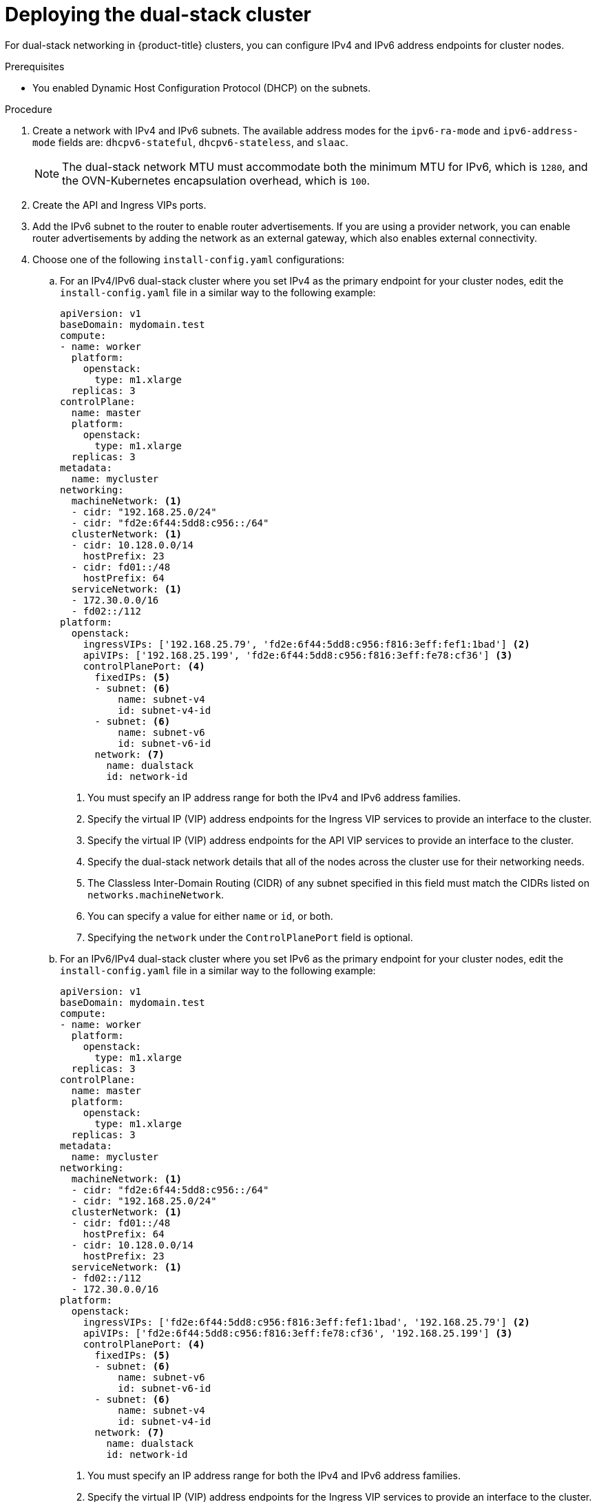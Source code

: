 // Module included in the following assemblies:
//
// * installing/installing_openstack/installing-openstack-installer-custom.adoc

:_mod-docs-content-type: PROCEDURE
[id="install-osp-deploy-dualstack_{context}"]
= Deploying the dual-stack cluster

For dual-stack networking in {product-title} clusters, you can configure IPv4 and IPv6 address endpoints for cluster nodes. 

.Prerequisites

* You enabled Dynamic Host Configuration Protocol (DHCP) on the subnets.

.Procedure

. Create a network with IPv4 and IPv6 subnets. The available address modes for the `ipv6-ra-mode` and `ipv6-address-mode` fields are: `dhcpv6-stateful`, `dhcpv6-stateless`, and `slaac`.
+
[NOTE]
====
The dual-stack network MTU must accommodate both the minimum MTU for IPv6, which is `1280`, and the OVN-Kubernetes encapsulation overhead, which is `100`.
====
+

. Create the API and Ingress VIPs ports.

. Add the IPv6 subnet to the router to enable router advertisements. If you are using a provider network, you can enable router advertisements by adding the network as an external gateway, which also enables external connectivity.

. Choose one of the following `install-config.yaml` configurations:
+
.. For an IPv4/IPv6 dual-stack cluster where you set IPv4 as the primary endpoint for your cluster nodes, edit the `install-config.yaml` file in a similar way to the following example:
+
[source,yaml]
----
apiVersion: v1
baseDomain: mydomain.test
compute:
- name: worker
  platform:
    openstack:
      type: m1.xlarge
  replicas: 3
controlPlane:
  name: master
  platform:
    openstack:
      type: m1.xlarge
  replicas: 3
metadata:
  name: mycluster
networking:
  machineNetwork: <1>
  - cidr: "192.168.25.0/24"
  - cidr: "fd2e:6f44:5dd8:c956::/64"
  clusterNetwork: <1>
  - cidr: 10.128.0.0/14
    hostPrefix: 23
  - cidr: fd01::/48
    hostPrefix: 64
  serviceNetwork: <1>
  - 172.30.0.0/16
  - fd02::/112
platform:
  openstack:
    ingressVIPs: ['192.168.25.79', 'fd2e:6f44:5dd8:c956:f816:3eff:fef1:1bad'] <2>
    apiVIPs: ['192.168.25.199', 'fd2e:6f44:5dd8:c956:f816:3eff:fe78:cf36'] <3>
    controlPlanePort: <4>
      fixedIPs: <5>
      - subnet: <6>
          name: subnet-v4
          id: subnet-v4-id
      - subnet: <6>
          name: subnet-v6
          id: subnet-v6-id
      network: <7>
        name: dualstack
        id: network-id
----
<1> You must specify an IP address range for both the IPv4 and IPv6 address families.
<2> Specify the virtual IP (VIP) address endpoints for the Ingress VIP services to provide an interface to the cluster.
<3> Specify the virtual IP (VIP) address endpoints for the API VIP services to provide an interface to the cluster.
<4> Specify the dual-stack network details that all of the nodes across the cluster use for their networking needs.
<5> The Classless Inter-Domain Routing (CIDR) of any subnet specified in this field must match the CIDRs listed on `networks.machineNetwork`.
<6> You can specify a value for either `name` or `id`, or both.
<7> Specifying the `network` under the `ControlPlanePort` field is optional.
+
.. For an IPv6/IPv4 dual-stack cluster where you set IPv6 as the primary endpoint for your cluster nodes, edit the `install-config.yaml` file in a similar way to the following example:
+
[source,yaml]
----
apiVersion: v1
baseDomain: mydomain.test
compute:
- name: worker
  platform:
    openstack:
      type: m1.xlarge
  replicas: 3
controlPlane:
  name: master
  platform:
    openstack:
      type: m1.xlarge
  replicas: 3
metadata:
  name: mycluster
networking:
  machineNetwork: <1>
  - cidr: "fd2e:6f44:5dd8:c956::/64"
  - cidr: "192.168.25.0/24"
  clusterNetwork: <1>
  - cidr: fd01::/48
    hostPrefix: 64
  - cidr: 10.128.0.0/14
    hostPrefix: 23
  serviceNetwork: <1>
  - fd02::/112
  - 172.30.0.0/16
platform:
  openstack:
    ingressVIPs: ['fd2e:6f44:5dd8:c956:f816:3eff:fef1:1bad', '192.168.25.79'] <2>
    apiVIPs: ['fd2e:6f44:5dd8:c956:f816:3eff:fe78:cf36', '192.168.25.199'] <3>
    controlPlanePort: <4>
      fixedIPs: <5>
      - subnet: <6>
          name: subnet-v6
          id: subnet-v6-id
      - subnet: <6>
          name: subnet-v4
          id: subnet-v4-id
      network: <7>
        name: dualstack
        id: network-id
----
<1> You must specify an IP address range for both the IPv4 and IPv6 address families.
<2> Specify the virtual IP (VIP) address endpoints for the Ingress VIP services to provide an interface to the cluster.
<3> Specify the virtual IP (VIP) address endpoints for the API VIP services to provide an interface to the cluster.
<4> Specify the dual-stack network details that all the nodes across the cluster use for their networking needs.
<5> The CIDR of any subnet specified in this field must match the CIDRs listed on `networks.machineNetwork`.
<6> You can specify a value for either `name` or `id`, or both.
<7> Specifying the `network` under the `ControlPlanePort` field is optional.

. Optional: When you use an installation host in an isolated dual-stack network, the IPv6 address might not be reassigned correctly upon reboot. To resolve this problem on {op-system-base-full} 8, complete the following steps:
+
.. Create a file called `/etc/NetworkManager/system-connections/required-rhel8-ipv6.conf` that includes the following configuration:
+
[source,text]
----
[connection]
type=ethernet
[ipv6]
addr-gen-mode=eui64
method=auto
----
+
.. Reboot the installation host.

. Optional: When you use an installation host in an isolated dual-stack network, the IPv6 address might not be reassigned correctly upon reboot. To resolve this problem on {op-system-base-full} 9, complete the following steps:
+
.. Create a file called `/etc/NetworkManager/conf.d/required-rhel9-ipv6.conf` that includes the following configuration:
+
[source,text]
----
[connection]
ipv6.addr-gen-mode=0
----
+
.. Reboot the installation host.

[NOTE]
====
The `ip=dhcp,dhcp6` kernel argument, which is set on all of the nodes, results in a single Network Manager connection profile that is activated on multiple interfaces simultaneously.
Because of this behavior, any additional network has the same connection enforced with an identical UUID. If you need an interface-specific configuration, create a new connection profile for that interface so that the default connection is no longer enforced on it.
====
